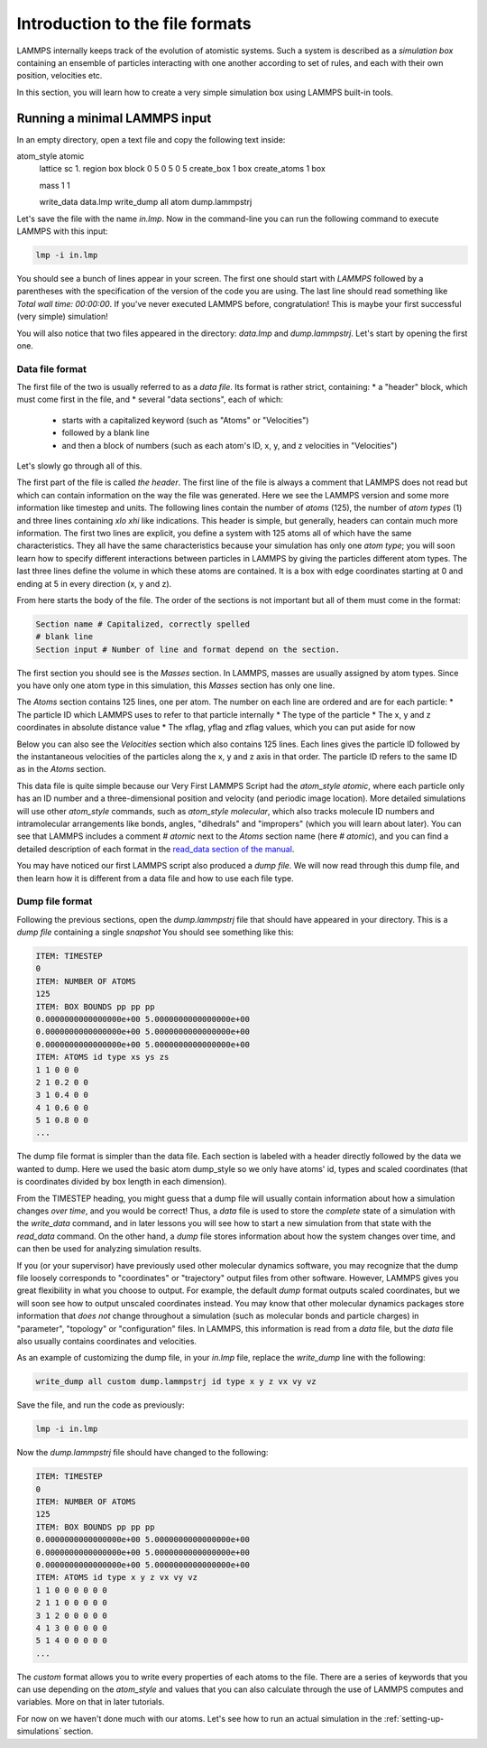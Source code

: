 .. _file-format:

================================
Introduction to the file formats
================================

LAMMPS internally keeps track of the evolution of atomistic systems. Such a
system is described as a `simulation box` containing an ensemble of particles
interacting with one another according to set of rules, and each with their own
position, velocities etc.

In this section, you will learn how to create a very simple simulation box
using LAMMPS built-in tools.

Running a minimal LAMMPS input
------------------------------

In an empty directory, open a text file and copy the following text inside:

.. code-block:: LAMMPS

atom_style atomic
   lattice sc 1.
   region box block 0 5 0 5 0 5
   create_box 1 box
   create_atoms 1 box

   mass 1 1

   write_data data.lmp
   write_dump all atom dump.lammpstrj

Let's save the file with the name `in.lmp`. Now in the command-line you can
run the following command to execute LAMMPS with this input:

.. code-block:: bash

   lmp -i in.lmp

You should see a bunch of lines appear in your screen. The first one should start
with `LAMMPS` followed by a parentheses with the specification of the version
of the code you are using. The last line should read something like
`Total wall time: 00:00:00`. If you've never executed LAMMPS before,
congratulation! This is maybe your first successful (very simple) simulation!

You will also notice that two files appeared in the directory: `data.lmp` and
`dump.lammpstrj`. Let's start by opening the first one.

Data file format
****************

The first file of the two is usually referred to as a `data file`. Its format
is rather strict, containing:
* a "header" block, which must come first in the file, and
* several "data sections", each of which:
  * starts with a capitalized keyword (such as "Atoms" or "Velocities")
  * followed by a blank line
  * and then a block of numbers (such as each atom's ID, x, y, and z velocities in "Velocities")

Let's slowly go through all of this.

The first part of the file is called `the header`. The first line of the file
is always a comment that LAMMPS does not read but which can contain
information on the way the file was generated. Here we see the LAMMPS version
and some more information like timestep and units. The following lines contain
the number of `atoms` (125), the number of `atom types` (1) and three lines
containing `xlo xhi` like indications. This header is simple, but generally,
headers can contain much more information. The first two lines are explicit,
you define a system with 125 atoms all of which have the same characteristics.
They all have the same characteristics because your simulation has only one `atom type`;
you will soon learn how to specify different interactions between particles
in LAMMPS by giving the particles different atom types.
The last three lines define the volume in which these atoms are contained. It
is a box with edge coordinates starting at 0 and ending at 5 in every direction
(x, y and z).

From here starts the body of the file. The order of the sections is not important
but all of them must come in the format:

.. code-block:: LAMMPS

   Section name # Capitalized, correctly spelled
   # blank line
   Section input # Number of line and format depend on the section.

The first section you should see is the `Masses` section. In LAMMPS, masses are
usually assigned by atom types. Since you have only one atom type
in this simulation, this `Masses` section has only one line.

The `Atoms` section contains 125 lines, one per atom. The number on each line
are ordered and are for each particle:
* The particle ID which LAMMPS uses to refer to that particle internally
* The type of the particle
* The x, y and z coordinates in absolute distance value
* The xflag, yflag and zflag values, which you can put aside for now

Below you can also see the `Velocities` section which also contains 125 lines.
Each lines gives the particle ID followed by the instantaneous velocities of
the particles along the x, y and z axis in that order. The particle ID refers
to the same ID as in the `Atoms` section.

This data file is quite simple because our Very First LAMMPS Script had the
`atom_style` `atomic`, where each particle only has an ID number 
and a three-dimensional position and velocity (and periodic image location).
More detailed simulations will use other `atom_style` commands,
such as `atom_style molecular`, which also tracks molecule ID
numbers and intramolecular arrangements like bonds,
angles, "dihedrals" and "impropers" (which you will learn about later).
You can see that LAMMPS includes a comment `# atomic` next to the
`Atoms` section name (here `# atomic`), and you can find a detailed
description of each format in the `read_data section of the manual`_.

You may have noticed our first LAMMPS script also produced a `dump file`.
We will now read through this dump file, and then learn how it is
different from a data file and how to use each file type.

Dump file format
****************

Following the previous sections, open the `dump.lammpstrj` file that should
have appeared in your directory. This is a `dump file` containing a single
`snapshot` You should see something like this:

.. code-block:: LAMMPS

  ITEM: TIMESTEP
  0
  ITEM: NUMBER OF ATOMS
  125
  ITEM: BOX BOUNDS pp pp pp
  0.0000000000000000e+00 5.0000000000000000e+00
  0.0000000000000000e+00 5.0000000000000000e+00
  0.0000000000000000e+00 5.0000000000000000e+00
  ITEM: ATOMS id type xs ys zs
  1 1 0 0 0
  2 1 0.2 0 0
  3 1 0.4 0 0
  4 1 0.6 0 0
  5 1 0.8 0 0
  ...

The dump file format is simpler than the data file. Each section is labeled
with a header directly followed by the data we wanted to dump. Here we used the
basic atom dump_style so we only have atoms' id, types and scaled coordinates
(that is coordinates divided by box length in each dimension).

From the TIMESTEP heading, you might guess that a dump file will
usually contain information about how a simulation changes `over time`,
and you would be correct! Thus, a `data` file is used to store the `complete`
state of a simulation with the `write_data` command, and in later lessons
you will see how to start a new simulation from that state with the
`read_data` command. On the other hand, a `dump` file stores information
about how the system changes over time, and can then be used for analyzing
simulation results.

If you (or your supervisor) have previously used other molecular dynamics
software, you may recognize that the dump file loosely corresponds to "coordinates"
or "trajectory" output files from other software. However, LAMMPS gives you
great flexibility in what you choose to output. For example, the default `dump` format
outputs scaled coordinates, but we will soon see how to output unscaled
coordinates instead. You may know that other molecular dynamics packages
store information that `does not` change throughout a simulation (such as
molecular bonds and particle charges) in "parameter", "topology" or
"configuration" files. In LAMMPS, this information is read from a `data` file, but
the `data` file also usually contains coordinates and velocities.

As an example of customizing the dump file, 
in your `in.lmp` file, replace the `write_dump` line with the following:

.. code-block:: LAMMPS

   write_dump all custom dump.lammpstrj id type x y z vx vy vz

Save the file, and run the code as previously:

.. code-block:: bash

   lmp -i in.lmp

Now the `dump.lammpstrj` file should have changed to the following:

.. code-block:: LAMMPS

  ITEM: TIMESTEP
  0
  ITEM: NUMBER OF ATOMS
  125
  ITEM: BOX BOUNDS pp pp pp
  0.0000000000000000e+00 5.0000000000000000e+00
  0.0000000000000000e+00 5.0000000000000000e+00
  0.0000000000000000e+00 5.0000000000000000e+00
  ITEM: ATOMS id type x y z vx vy vz
  1 1 0 0 0 0 0 0
  2 1 1 0 0 0 0 0
  3 1 2 0 0 0 0 0
  4 1 3 0 0 0 0 0
  5 1 4 0 0 0 0 0
  ...

The `custom` format allows
you to write every properties of each atoms to the file. There are a series of
keywords that you can use depending on the `atom_style` and values that you
can also calculate through the use of LAMMPS computes and variables. More on
that in later tutorials.

For now on we haven't done much with our atoms. Let's see how to run an actual
simulation in the :ref:`setting-up-simulations` section.

.. _read_data section of the manual: https://docs.lammps.org/read_data.html
